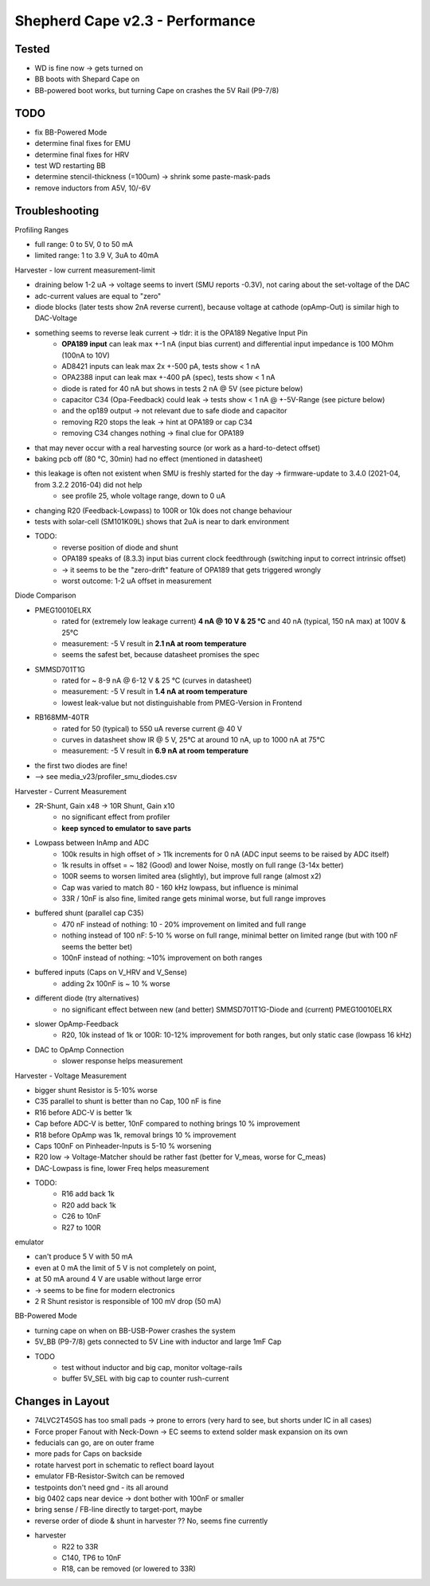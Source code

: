Shepherd Cape v2.3 - Performance
================================

Tested
------

- WD is fine now -> gets turned on
- BB boots with Shepard Cape on
- BB-powered boot works, but turning Cape on crashes the 5V Rail (P9-7/8)


TODO
-----

- fix BB-Powered Mode
- determine final fixes for EMU
- determine final fixes for HRV
- test WD restarting BB
- determine stencil-thickness (=100um) -> shrink some paste-mask-pads
- remove inductors from A5V, 10/-6V

Troubleshooting
---------------

Profiling Ranges

- full range: 0 to 5V, 0 to 50 mA
- limited range: 1 to 3.9 V, 3uA to 40mA

Harvester - low current measurement-limit

- draining below 1-2 uA -> voltage seems to invert (SMU reports -0.3V), not caring about the set-voltage of the DAC
- adc-current values are equal to "zero"
- diode blocks (later tests show 2nA reverse current), because voltage at cathode (opAmp-Out) is similar high to DAC-Voltage
- something seems to reverse leak current -> tldr: it is the OPA189 Negative Input Pin
    - **OPA189 input** can leak max +-1 nA (input bias current) and differential input impedance is 100 MOhm (100nA to 10V)
    - AD8421 inputs can leak max 2x +-500 pA, tests show < 1 nA
    - OPA2388 input can leak max +-400 pA (spec), tests show < 1 nA
    - diode is rated for 40 nA but shows in tests 2 nA @ 5V (see picture below)
    - capacitor C34 (Opa-Feedback) could leak -> tests show < 1 nA @ +-5V-Range (see picture below)
    - and the op189 output -> not relevant due to safe diode and capacitor
    - removing R20 stops the leak -> hint at OPA189 or cap C34
    - removing C34 changes nothing -> final clue for OPA189
- that may never occur with a real harvesting source (or work as a hard-to-detect offset)
- baking pcb off (80 °C, 30min) had no effect (mentioned in datasheet)
- this leakage is often not existent when SMU is freshly started for the day -> firmware-update to 3.4.0 (2021-04, from 3.2.2 2016-04) did not help
    - see profile 25, whole voltage range, down to 0 uA
- changing R20 (Feedback-Lowpass) to 100R or 10k does not change behaviour
- tests with solar-cell (SM101K09L) shows that 2uA is near to dark environment
- TODO:
    - reverse position of diode and shunt
    - OPA189 speaks of (8.3.3) input bias current clock feedthrough (switching input to correct intrinsic offset)
    - -> it seems to be the "zero-drift" feature of OPA189 that gets triggered wrongly
    - worst outcome: 1-2 uA offset in measurement

.. image:: ./media_v23/harvester_schematic_v230.png


.. image:: ./media_v23/current_leakage_capacitor_feedback_1nF.png


.. image:: ./media_v23/current_leakage_at_harvest_port.png

.. image:: ./media_v23/solar_power_SM101KO9L.png

Diode Comparison

- PMEG10010ELRX
    - rated for (extremely low leakage current) **4 nA @ 10 V & 25 °C** and 40 nA (typical, 150 nA max) at 100V & 25°C
    - measurement: -5 V result in **2.1 nA at room temperature**
    - seems the safest bet, because datasheet promises the spec
- SMMSD701T1G
    - rated for ~ 8-9 nA @ 6-12 V & 25 °C (curves in datasheet)
    - measurement: -5 V result in **1.4 nA at room temperature**
    - lowest leak-value but not distinguishable from PMEG-Version in Frontend
- RB168MM-40TR
    - rated for 50 (typical) to 550 uA reverse current @ 40 V
    - curves in datasheet show IR @ 5 V, 25°C at around 10 nA, up to 1000 nA at 75°C
    - measurement: -5 V result in **6.9 nA at room temperature**
- the first two diodes are fine!
- --> see media_v23/profiler_smu_diodes.csv

.. image:: ./media_v23/diode_reverse_currents_smu-measured.png

Harvester - Current Measurement

- 2R-Shunt, Gain x48 -> 10R Shunt, Gain x10
    - no significant effect from profiler
    - **keep synced to emulator to save parts**
- Lowpass between InAmp and ADC
    - 100k results in high offset of > 11k increments for 0 nA (ADC input seems to be raised by ADC itself)
    - 1k results in offset = ~ 182 (Good) and lower Noise, mostly on full range (3-14x better)
    - 100R seems to worsen limited area (slightly), but improve full range (almost x2)
    - Cap was varied to match 80 - 160 kHz lowpass, but influence is minimal
    - 33R / 10nF is also fine, limited range gets minimal worse, but full range improves
- buffered shunt (parallel cap C35)
    - 470 nF instead of nothing: 10 - 20% improvement on limited and full range
    - nothing instead of 100 nF: 5-10 % worse on full range, minimal better on limited range (but with 100 nF seems the better bet)
    - 100nF instead of nothing: ~10% improvement on both ranges
- buffered inputs (Caps on V_HRV and V_Sense)
    - adding 2x 100nF is ~ 10 % worse
- different diode (try alternatives)
    - no significant effect between new (and better) SMMSD701T1G-Diode and (current) PMEG10010ELRX
- slower OpAmp-Feedback
    - R20, 10k instead of 1k or 100R: 10-12% improvement for both ranges, but only static case (lowpass 16 kHz)
- DAC to OpAmp Connection
    - slower response helps measurement

Harvester - Voltage Measurement

- bigger shunt Resistor is 5-10% worse
- C35 parallel to shunt is better than no Cap, 100 nF is fine
- R16 before ADC-V is better 1k
- Cap before ADC-V is better, 10nF compared to nothing brings 10 % improvement
- R18 before OpAmp was 1k, removal brings 10 % improvement
- Caps 100nF on Pinheader-Inputs is 5-10 % worsening
- R20 low -> Voltage-Matcher should be rather fast (better for V_meas, worse for C_meas)
- DAC-Lowpass is fine, lower Freq helps measurement

- TODO:
    - R16 add back 1k
    - R20 add back 1k
    - C26 to 10nF
    - R27 to 100R

emulator

- can't produce 5 V with 50 mA
- even at 0 mA the limit of 5 V is not completely on point,
- at 50 mA around 4 V are usable without large error
- -> seems to be fine for modern electronics
- 2 R Shunt resistor is responsible of 100 mV drop (50 mA)


.. image:: ./media_v23/profile_quiver_offset_sheep0_cape_v230c1_profile_07_short_C6_increased_1uF_emu_a.png

BB-Powered Mode

- turning cape on when on BB-USB-Power crashes the system
- 5V_BB (P9-7/8) gets connected to 5V Line with inductor and large 1mF Cap
- TODO
    - test without inductor and big cap, monitor voltage-rails
    - buffer 5V_SEL with big cap to counter rush-current



Changes in Layout
-----------------

- 74LVC2T45GS has too small pads -> prone to errors (very hard to see, but shorts under IC in all cases)
- Force proper Fanout with Neck-Down -> EC seems to extend solder mask expansion on its own
- feducials can go, are on outer frame
- more pads for Caps on backside
- rotate harvest port in schematic to reflect board layout
- emulator FB-Resistor-Switch can be removed
- testpoints don't need gnd - its all around
- big 0402 caps near device -> dont bother with 100nF or smaller
- bring sense / FB-line directly to target-port, maybe
- reverse order of diode & shunt in harvester ?? No, seems fine currently
- harvester
    - R22 to 33R
    - C140, TP6 to 10nF
    - R18, can be removed (or lowered to 33R)
